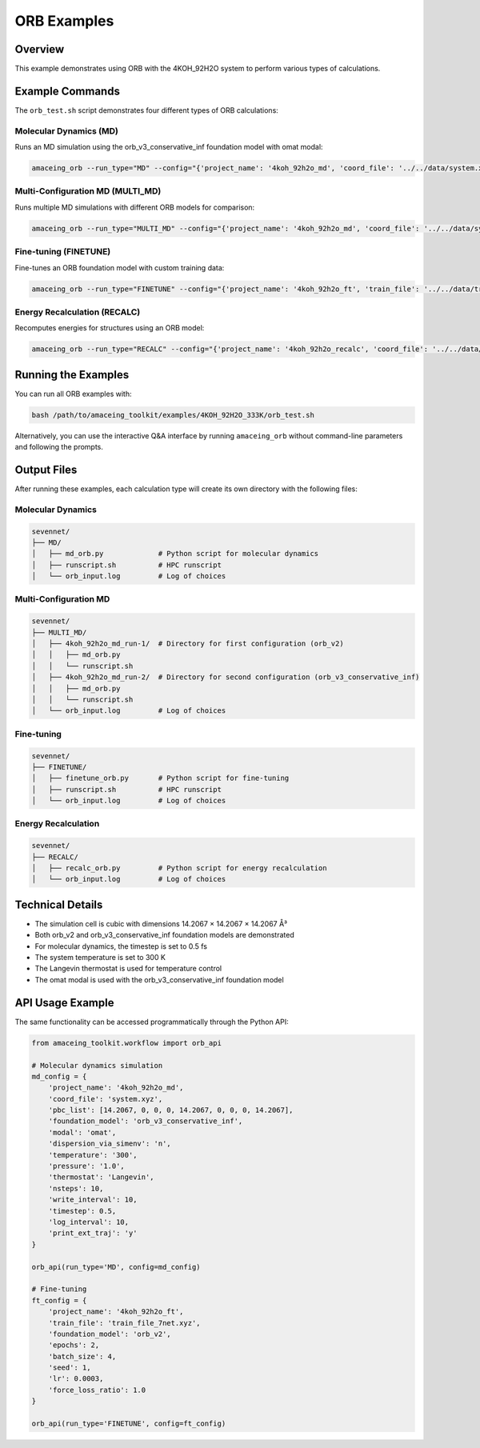 ORB Examples
============

Overview
--------

This example demonstrates using ORB with the 4KOH_92H2O system to perform various types of calculations.

Example Commands
----------------

The ``orb_test.sh`` script demonstrates four different types of ORB calculations:

Molecular Dynamics (MD)
~~~~~~~~~~~~~~~~~~~~~~~

Runs an MD simulation using the orb_v3_conservative_inf foundation model with omat modal:

.. code-block:: bash

    amaceing_orb --run_type="MD" --config="{'project_name': '4koh_92h2o_md', 'coord_file': '../../data/system.xyz', 'pbc_list': '[14.2067 0 0 0 14.2067 0 0 0 14.2067]', 'foundation_model': 'orb_v3_conservative_inf', 'modal': 'omat', 'dispersion_via_simenv': 'n', 'temperature': '300', 'pressure': '1.0', 'thermostat': 'Langevin', 'nsteps': 10, 'write_interval': 10, 'timestep': 0.5, 'log_interval': 10, 'print_ext_traj': 'y'}"

Multi-Configuration MD (MULTI_MD)
~~~~~~~~~~~~~~~~~~~~~~~~~~~~~~~~~

Runs multiple MD simulations with different ORB models for comparison:

.. code-block:: bash

    amaceing_orb --run_type="MULTI_MD" --config="{'project_name': '4koh_92h2o_md', 'coord_file': '../../data/system.xyz', 'pbc_list': '[14.2067 0 0 0 14.2067 0 0 0 14.2067]', 'foundation_model': '['orb_v2' 'orb_v3_conservative_inf']', 'dispersion_via_simenv': '['n' 'n']', 'modal': '['' 'omat']', 'temperature': '300', 'pressure': '1.0', 'thermostat': 'Langevin', 'nsteps': 10, 'write_interval': 10, 'timestep': 0.5, 'log_interval': 10, 'print_ext_traj': 'y'}"

Fine-tuning (FINETUNE)
~~~~~~~~~~~~~~~~~~~~~~

Fine-tunes an ORB foundation model with custom training data:

.. code-block:: bash

    amaceing_orb --run_type="FINETUNE" --config="{'project_name': '4koh_92h2o_ft', 'train_file': '../../data/train_file_7net.xyz', 'foundation_model': 'orb_v2', 'epochs': 2, 'batch_size': 4, 'seed': 1, 'lr': 0.0003, 'force_loss_ratio': 1.0}"

Energy Recalculation (RECALC)
~~~~~~~~~~~~~~~~~~~~~~~~~~~~~

Recomputes energies for structures using an ORB model:

.. code-block:: bash

    amaceing_orb --run_type="RECALC" --config="{'project_name': '4koh_92h2o_recalc', 'coord_file': '../../data/system.xyz', 'pbc_list': '[14.2067 0 0 0 14.2067 0 0 0 14.2067]', 'foundation_model': 'orb_v3_conservative_inf', 'modal': 'omat', 'dispersion_via_simenv': 'n'}"

Running the Examples
--------------------

You can run all ORB examples with:

.. code-block:: bash

    bash /path/to/amaceing_toolkit/examples/4KOH_92H2O_333K/orb_test.sh

Alternatively, you can use the interactive Q&A interface by running ``amaceing_orb`` without command-line parameters and following the prompts.

Output Files
------------

After running these examples, each calculation type will create its own directory with the following files:

Molecular Dynamics
~~~~~~~~~~~~~~~~~~

.. code-block:: none

    sevennet/
    ├── MD/
    │   ├── md_orb.py             # Python script for molecular dynamics
    │   ├── runscript.sh          # HPC runscript
    │   └── orb_input.log         # Log of choices

Multi-Configuration MD
~~~~~~~~~~~~~~~~~~~~~~

.. code-block:: none

    sevennet/
    ├── MULTI_MD/
    │   ├── 4koh_92h2o_md_run-1/  # Directory for first configuration (orb_v2)
    │   │   ├── md_orb.py
    │   │   └── runscript.sh
    │   ├── 4koh_92h2o_md_run-2/  # Directory for second configuration (orb_v3_conservative_inf)
    │   │   ├── md_orb.py
    │   │   └── runscript.sh
    │   └── orb_input.log         # Log of choices

Fine-tuning
~~~~~~~~~~~

.. code-block:: none

    sevennet/
    ├── FINETUNE/
    │   ├── finetune_orb.py       # Python script for fine-tuning
    │   ├── runscript.sh          # HPC runscript
    │   └── orb_input.log         # Log of choices

Energy Recalculation
~~~~~~~~~~~~~~~~~~~~

.. code-block:: none

    sevennet/
    ├── RECALC/
    │   ├── recalc_orb.py         # Python script for energy recalculation
    │   └── orb_input.log         # Log of choices

Technical Details
-----------------

* The simulation cell is cubic with dimensions 14.2067 × 14.2067 × 14.2067 Å³
* Both orb_v2 and orb_v3_conservative_inf foundation models are demonstrated
* For molecular dynamics, the timestep is set to 0.5 fs
* The system temperature is set to 300 K
* The Langevin thermostat is used for temperature control
* The omat modal is used with the orb_v3_conservative_inf foundation model

API Usage Example
-----------------

The same functionality can be accessed programmatically through the Python API:

.. code-block:: python

    from amaceing_toolkit.workflow import orb_api

    # Molecular dynamics simulation
    md_config = {
        'project_name': '4koh_92h2o_md',
        'coord_file': 'system.xyz',
        'pbc_list': [14.2067, 0, 0, 0, 14.2067, 0, 0, 0, 14.2067],
        'foundation_model': 'orb_v3_conservative_inf',
        'modal': 'omat',
        'dispersion_via_simenv': 'n',
        'temperature': '300',
        'pressure': '1.0',
        'thermostat': 'Langevin',
        'nsteps': 10,
        'write_interval': 10,
        'timestep': 0.5,
        'log_interval': 10,
        'print_ext_traj': 'y'
    }

    orb_api(run_type='MD', config=md_config)

    # Fine-tuning
    ft_config = {
        'project_name': '4koh_92h2o_ft',
        'train_file': 'train_file_7net.xyz',
        'foundation_model': 'orb_v2',
        'epochs': 2,
        'batch_size': 4,
        'seed': 1,
        'lr': 0.0003,
        'force_loss_ratio': 1.0
    }

    orb_api(run_type='FINETUNE', config=ft_config)

